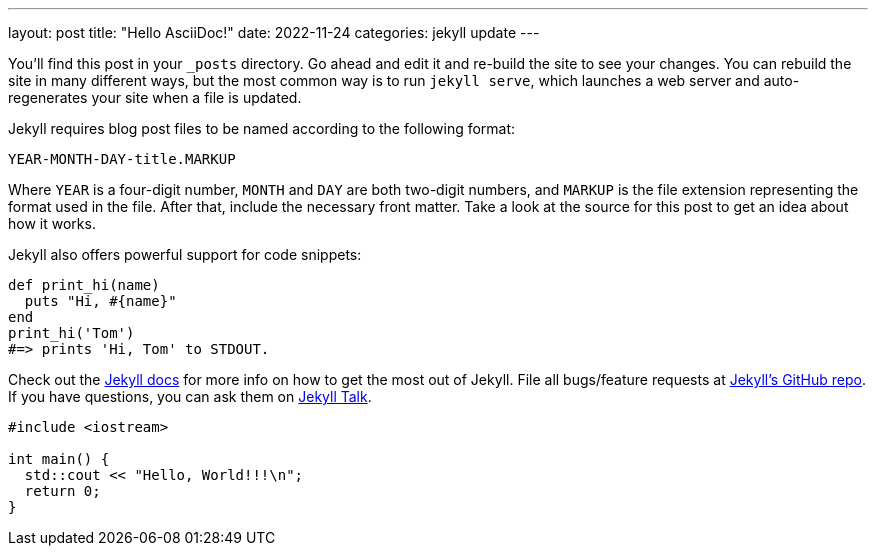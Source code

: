 ---
layout: post
title:  "Hello AsciiDoc!"
date:   2022-11-24
categories: jekyll update
---

:source-highlighter: rouge

:jekyll-docs: https://jekyllrb.com/docs/home
:jekyll-gh:   https://github.com/jekyll/jekyll
:jekyll-talk: https://talk.jekyllrb.com/

You’ll find this post in your `_posts` directory. Go ahead and edit it and re-build the site to see your changes. You can rebuild the site in many different ways, but the most common way is to run `jekyll serve`, which launches a web server and auto-regenerates your site when a file is updated.

Jekyll requires blog post files to be named according to the following format:

`YEAR-MONTH-DAY-title.MARKUP`

Where `YEAR` is a four-digit number, `MONTH` and `DAY` are both two-digit numbers, and `MARKUP` is the file extension representing the format used in the file. After that, include the necessary front matter. Take a look at the source for this post to get an idea about how it works.

Jekyll also offers powerful support for code snippets:

[,ruby]
----
def print_hi(name)
  puts "Hi, #{name}"
end
print_hi('Tom')
#=> prints 'Hi, Tom' to STDOUT.
----

Check out the {jekyll-docs}[Jekyll docs] for more info on how to get the most out of Jekyll. File all bugs/feature requests at {jekyll-gh}[Jekyll’s GitHub repo]. If you have questions, you can ask them on {jekyll-talk}[Jekyll Talk].

[,cpp]
----
#include <iostream>

int main() {
  std::cout << "Hello, World!!!\n";
  return 0;
}
----
